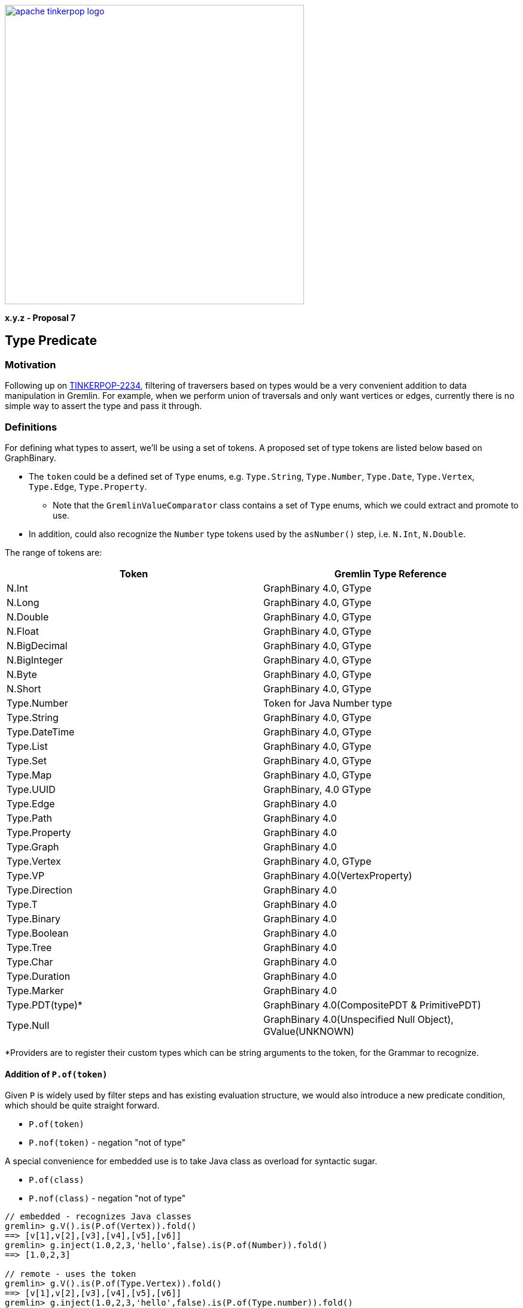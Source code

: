 ////
Licensed to the Apache Software Foundation (ASF) under one or more
contributor license agreements.  See the NOTICE file distributed with
this work for additional information regarding copyright ownership.
The ASF licenses this file to You under the Apache License, Version 2.0
(the "License"); you may not use this file except in compliance with
the License.  You may obtain a copy of the License at

  http://www.apache.org/licenses/LICENSE-2.0

Unless required by applicable law or agreed to in writing, software
distributed under the License is distributed on an "AS IS" BASIS,
WITHOUT WARRANTIES OR CONDITIONS OF ANY KIND, either express or implied.
See the License for the specific language governing permissions and
limitations under the License.
////

image::apache-tinkerpop-logo.png[width=500,link="https://tinkerpop.apache.org"]

*x.y.z - Proposal 7*

== Type Predicate

=== Motivation

Following up on link:https://issues.apache.org/jira/browse/TINKERPOP-2234[TINKERPOP-2234], filtering of traversers based on types would be a very convenient addition to data manipulation in Gremlin. For example, when we
perform union of traversals and only want vertices or edges, currently there is no simple way to assert the type and pass it through.

=== Definitions

For defining what types to assert, we'll be using a set of tokens. A proposed set of type tokens are listed below based on GraphBinary.

* The `token` could be a defined set of `Type` enums, e.g. `Type.String`, `Type.Number`, `Type.Date`, `Type.Vertex`, `Type.Edge`, `Type.Property`.
** Note that the `GremlinValueComparator` class contains a set of `Type` enums, which we could extract and promote to use.
* In addition, could also recognize the `Number` type tokens used by the `asNumber()` step, i.e. `N.Int`, `N.Double`.

The range of tokens are:
[cols=",",options="header",]
|===
|Token |Gremlin Type Reference
|N.Int |GraphBinary 4.0, GType
|N.Long |GraphBinary 4.0, GType
|N.Double |GraphBinary 4.0, GType
|N.Float |GraphBinary 4.0, GType
|N.BigDecimal |GraphBinary 4.0, GType
|N.BigInteger |GraphBinary 4.0, GType
|N.Byte |GraphBinary 4.0, GType
|N.Short |GraphBinary 4.0, GType
|Type.Number | Token for Java Number type
|Type.String |GraphBinary 4.0, GType
|Type.DateTime |GraphBinary 4.0, GType
|Type.List |GraphBinary 4.0, GType
|Type.Set |GraphBinary 4.0, GType
|Type.Map |GraphBinary 4.0, GType
|Type.UUID |GraphBinary, 4.0 GType
|Type.Edge |GraphBinary 4.0
|Type.Path |GraphBinary 4.0
|Type.Property |GraphBinary 4.0
|Type.Graph |GraphBinary 4.0
|Type.Vertex |GraphBinary 4.0, GType
|Type.VP |GraphBinary 4.0(VertexProperty)
|Type.Direction |GraphBinary 4.0
|Type.T |GraphBinary 4.0
|Type.Binary |GraphBinary 4.0
|Type.Boolean |GraphBinary 4.0
|Type.Tree |GraphBinary 4.0
|Type.Char |GraphBinary 4.0
|Type.Duration |GraphBinary 4.0
|Type.Marker |GraphBinary 4.0
|Type.PDT(type)* |GraphBinary 4.0(CompositePDT & PrimitivePDT)
|Type.Null |GraphBinary 4.0(Unspecified Null Object), GValue(UNKNOWN)
|===

*Providers are to register their custom types which can be string arguments to the token, for the Grammar to recognize.

==== Addition of `P.of(token)`

Given `P` is widely used by filter steps and has existing evaluation structure, we would also introduce a new predicate condition, which should be quite straight forward.

* `P.of(token)`
* `P.nof(token)` - negation "not of type"

A special convenience for embedded use is to take Java class as overload for syntactic sugar.

* `P.of(class)`
* `P.nof(class)` - negation "not of type"

[source]
----
// embedded - recognizes Java classes
gremlin> g.V().is(P.of(Vertex)).fold()
==> [v[1],v[2],[v3],[v4],[v5],[v6]]
gremlin> g.inject(1.0,2,3,'hello',false).is(P.of(Number)).fold()
==> [1.0,2,3]

// remote - uses the token
gremlin> g.V().is(P.of(Type.Vertex)).fold()
==> [v[1],v[2],[v3],[v4],[v5],[v6]]
gremlin> g.inject(1.0,2,3,'hello',false).is(P.of(Type.number)).fold()
==> [1.0,2,3]

gremlin> g.inject(1.0,2,3,'hello',false).is(P.nof(Type.number)).fold()
==> ['hello',false]
----

